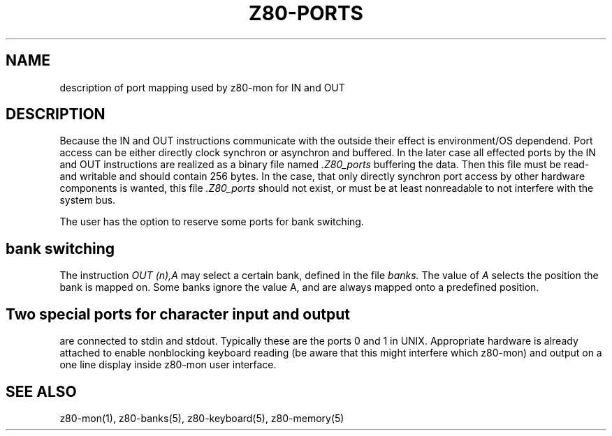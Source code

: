 .TH Z80-PORTS 5 "08 Jun 2005" "Z80-PORTS Version 2.3" "Port mapping"

.SH NAME 
description of port mapping used by z80-mon for IN and OUT

.SH DESCRIPTION

Because the IN and OUT instructions communicate with the outside their effect
is environment/OS dependend.
Port access can be either directly clock synchron or asynchron and buffered.
In the later case all effected ports by the IN and OUT instructions are
realized as a binary file named
.I ".Z80_ports"
buffering the data.
Then this file must be read- and writable and should contain 256 bytes.
In the case, that only directly synchron port access by other hardware components is wanted, this file 
.I ".Z80_ports"
should not exist, or must be at least nonreadable to not interfere with the system bus.

The user has the option to reserve some ports for bank switching.

.SH bank switching
The instruction
.I OUT (n),A
may select a certain bank, defined in the file
.I banks.
The value of
.I A
selects the position the bank is mapped on.
Some banks ignore the value A, and are always mapped onto a predefined position.

.SH Two special ports for character input and output
are connected to stdin and stdout. Typically these are the ports 0 and 1 in UNIX. Appropriate hardware 
is already attached to enable nonblocking keyboard reading (be aware that this
might interfere which z80-mon) and output on a one line display inside z80-mon
user interface.

.SH SEE ALSO
z80-mon(1), z80-banks(5), z80-keyboard(5), z80-memory(5)
